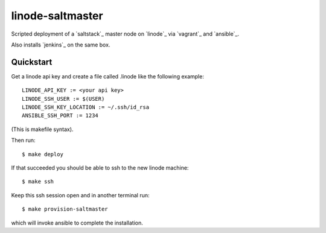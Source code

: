 
linode-saltmaster
=================

Scripted deployment of a `saltstack`_ master node on `linode`_ via `vagrant`_
and `ansible`_.

Also installs `jenkins`_ on the same box.


Quickstart
----------

Get a linode api key and create a file called .linode like the following
example::


    LINODE_API_KEY := <your api key>
    LINODE_SSH_USER := $(USER)
    LINODE_SSH_KEY_LOCATION := ~/.ssh/id_rsa
    ANSIBLE_SSH_PORT := 1234

(This is makefile syntax).

Then run::

    $ make deploy

If that succeeded you should be able to ssh to the new linode machine::

    $ make ssh

Keep this ssh session open and in another terminal run::

    $ make provision-saltmaster

which will invoke ansible to complete the installation.


